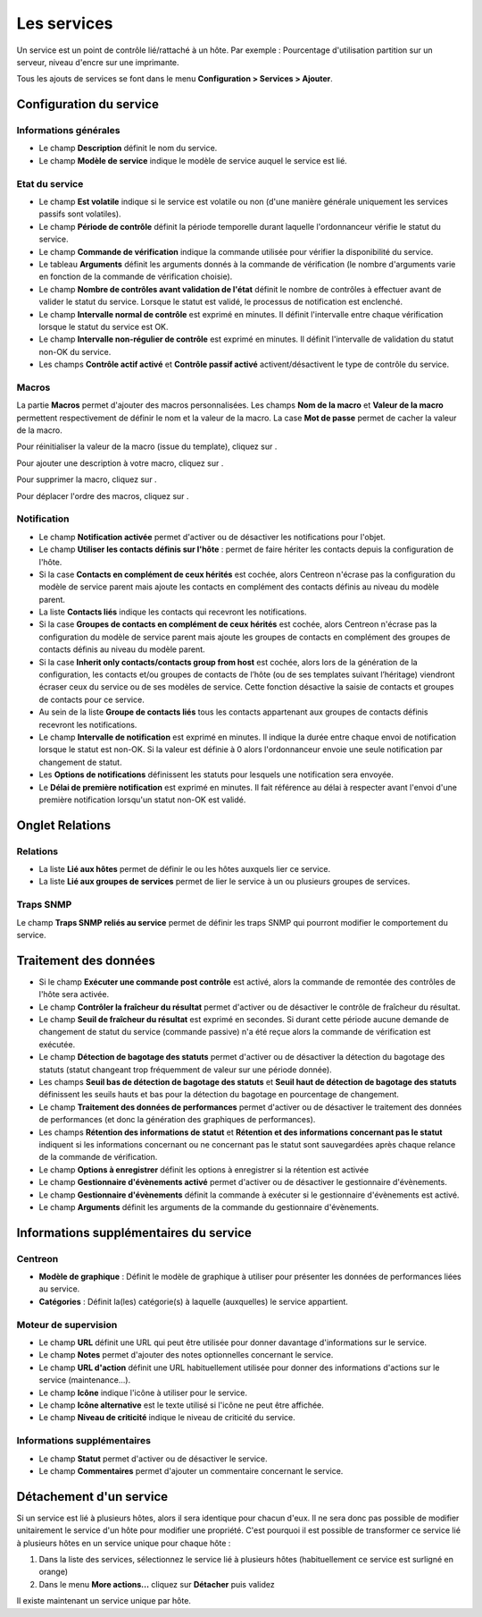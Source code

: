 .. _serviceconfiguration:

============
Les services
============

Un service est un point de contrôle lié/rattaché à un hôte.
Par exemple : Pourcentage d'utilisation partition sur un serveur, niveau d'encre sur une imprimante.

Tous les ajouts de services se font dans le menu **Configuration > Services > Ajouter**.

.. image :: /images/guide_utilisateur/configuration/03addservice.png
   :align: center 

************************
Configuration du service
************************

Informations générales
======================

* Le champ **Description** définit le nom du service.
* Le champ **Modèle de service** indique le modèle de service auquel le service est lié.

Etat du service
===============

* Le champ **Est volatile** indique si le service est volatile ou non (d'une manière générale uniquement les services passifs sont volatiles).
* Le champ **Période de contrôle** définit la période temporelle durant laquelle l'ordonnanceur vérifie le statut du service.
* Le champ **Commande de vérification** indique la commande utilisée pour vérifier la disponibilité du service.
* Le tableau **Arguments** définit les arguments donnés à la commande de vérification (le nombre d'arguments varie en fonction de la commande de vérification choisie).
* Le champ **Nombre de contrôles avant validation de l'état** définit le nombre de contrôles à effectuer avant de valider le statut du service. Lorsque le statut est validé, le processus de notification est enclenché.
* Le champ **Intervalle normal de contrôle** est exprimé en minutes. Il définit l'intervalle entre chaque vérification lorsque le statut du service est OK.
* Le champ **Intervalle non-régulier de contrôle** est exprimé en minutes. Il définit l'intervalle de validation du statut non-OK du service.
* Les champs **Contrôle actif activé** et **Contrôle passif activé** activent/désactivent le type de contrôle du service.

Macros
======

La partie **Macros** permet d'ajouter des macros personnalisées.
Les champs **Nom de la macro** et **Valeur de la macro** permettent respectivement de définir le nom et la valeur de la macro.
La case **Mot de passe** permet de cacher la valeur de la macro.

Pour réinitialiser la valeur de la macro (issue du template), cliquez sur |undo|.

Pour ajouter une description à votre macro, cliquez sur |description|.

Pour supprimer la macro, cliquez sur |delete|.

Pour déplacer l'ordre des macros, cliquez sur |move|.

Notification
============

* Le champ **Notification activée** permet d'activer ou de désactiver les notifications pour l'objet.
* Le champ **Utiliser les contacts définis sur l'hôte** : permet de faire hériter les contacts depuis la configuration de l'hôte.
* Si la case **Contacts en complément de ceux hérités** est cochée, alors Centreon n'écrase pas la configuration du modèle de service parent mais ajoute les contacts en complément des contacts définis au niveau du modèle parent.
* La liste **Contacts liés** indique les contacts qui recevront les notifications.
* Si la case **Groupes de contacts en complément de ceux hérités** est cochée, alors Centreon n'écrase pas la configuration du modèle de service parent mais ajoute les groupes de contacts en complément des groupes de contacts définis au niveau du modèle parent.
*       Si la case **Inherit only contacts/contacts group from host** est cochée, alors lors de la génération de la configuration, les contacts et/ou groupes de contacts de l’hôte (ou de ses templates suivant l’héritage) viendront écraser ceux du service ou de ses modèles de service. Cette fonction désactive la saisie de contacts et groupes de contacts pour ce service.
* Au sein de la liste **Groupe de contacts liés** tous les contacts appartenant aux groupes de contacts définis recevront les notifications.
* Le champ **Intervalle de notification** est exprimé en minutes. Il indique la durée entre chaque envoi de notification lorsque le statut est non-OK. Si la valeur est définie à 0 alors l'ordonnanceur envoie une seule notification par changement de statut.
* Les **Options de notifications** définissent les statuts pour lesquels une notification sera envoyée.
* Le **Délai de première notification** est exprimé en minutes. Il fait référence au délai à respecter avant l'envoi d'une première notification lorsqu'un statut non-OK est validé.

****************
Onglet Relations
****************

Relations
=========

* La liste **Lié aux hôtes** permet de définir le ou les hôtes auxquels lier ce service.
* La liste **Lié aux groupes de services** permet de lier le service à un ou plusieurs groupes de services.

Traps SNMP
==========

Le champ **Traps SNMP reliés au service** permet de définir les traps SNMP qui pourront modifier le comportement du service.

**********************
Traitement des données
**********************

*   Si le champ **Exécuter une commande post contrôle**  est activé, alors la commande de remontée des contrôles de l'hôte sera activée.
* Le champ **Contrôler la fraîcheur du résultat** permet d'activer ou de désactiver le contrôle de fraîcheur du résultat.
* Le champ **Seuil de fraîcheur du résultat** est exprimé en secondes. Si durant cette période aucune demande de changement de statut du service (commande passive) n'a été reçue alors la commande de vérification est exécutée.
*   Le champ **Détection de bagotage des statuts** permet d'activer ou de désactiver la détection du bagotage des statuts (statut changeant trop fréquemment de valeur sur une période donnée).
*   Les champs **Seuil bas de détection de bagotage des statuts** et **Seuil haut de détection de bagotage des statuts** définissent les seuils hauts et bas pour la détection du bagotage en pourcentage de changement.
* Le champ **Traitement des données de performances** permet d'activer ou de désactiver le traitement des données de performances (et donc la génération des graphiques de performances).
* Les champs **Rétention des informations de statut** et **Rétention et des informations concernant pas le statut** indiquent si les informations concernant ou ne concernant pas le statut sont sauvegardées après chaque relance de la commande de vérification.
* Le champ **Options à enregistrer** définit les options à enregistrer si la rétention est activée
* Le champ **Gestionnaire d'évènements activé** permet d'activer ou de désactiver le gestionnaire d'évènements.
* Le champ **Gestionnaire d'évènements** définit la commande à exécuter si le gestionnaire d'évènements est activé.
* Le champ **Arguments** définit les arguments de la commande du gestionnaire d'évènements.

***************************************
Informations supplémentaires du service
***************************************

Centreon
========

* **Modèle de graphique** : Définit le modèle de graphique à utiliser pour présenter les données de performances liées au service.
* **Catégories** : Définit la(les) catégorie(s) à laquelle (auxquelles) le service appartient.

Moteur de supervision
=====================

* Le champ **URL** définit une URL qui peut être utilisée pour donner davantage d'informations sur le service.
* Le champ **Notes** permet d'ajouter des notes optionnelles concernant le service.
* Le champ **URL d'action** définit une URL habituellement utilisée pour donner des informations d'actions sur le service (maintenance...).
* Le champ **Icône** indique l'icône à utiliser pour le service.
* Le champ **Icône alternative** est le texte utilisé si l'icône ne peut être affichée.
* Le champ **Niveau de criticité** indique le niveau de criticité du service.

Informations supplémentaires
============================ 

* Le champ **Statut** permet d'activer ou de désactiver le service.
* Le champ **Commentaires** permet d'ajouter un commentaire concernant le service.

************************
Détachement d'un service
************************

Si un service est lié à plusieurs hôtes, alors il sera identique pour chacun d'eux. Il ne sera donc pas possible de modifier unitairement le service d'un hôte pour modifier une propriété.
C'est pourquoi il est possible de transformer ce service lié à plusieurs hôtes en un service unique pour chaque hôte :

#.	Dans la liste des services, sélectionnez le service lié à plusieurs hôtes (habituellement ce service est surligné en orange)
#.	Dans le menu **More actions...** cliquez sur **Détacher** puis validez

Il existe maintenant un service unique par hôte.

.. |delete|    image:: /images/delete.png
.. |move|    image:: /images/move.png
.. |description| image:: /images/description.png
.. |undo| image:: /images/undo.png
